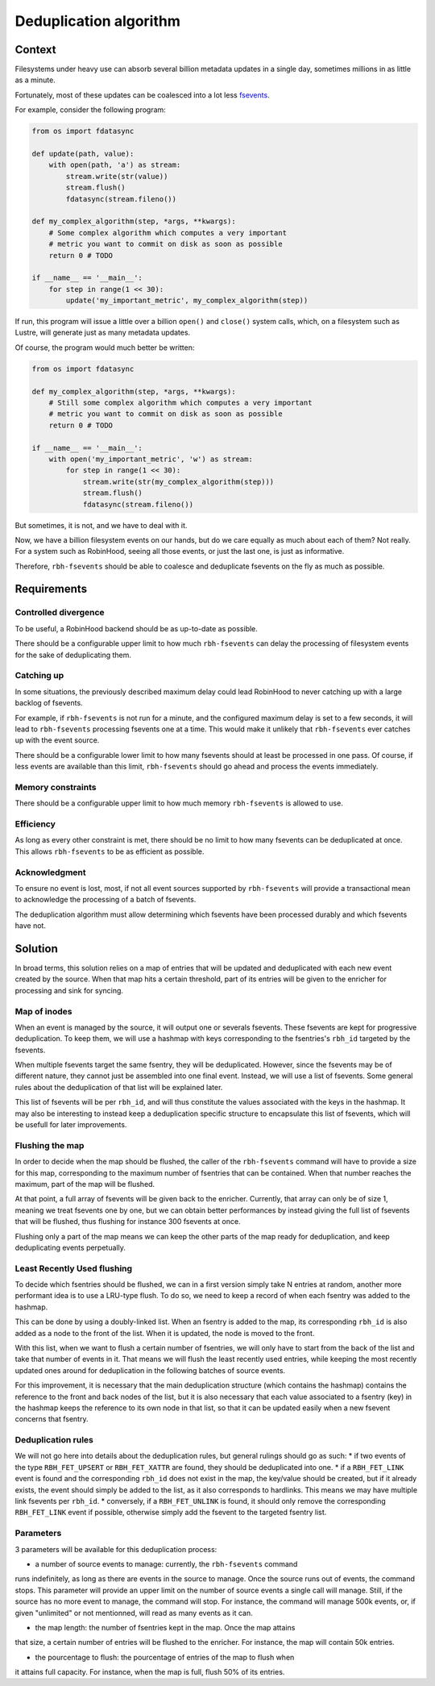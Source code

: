 .. This file is part of rbh-fsevents
   Copyright (C) 2020 Commissariat a l'energie atomique et aux energies
                      alternatives

   SPDX-License-Identifer: LGPL-3.0-or-later

#######################
Deduplication algorithm
#######################

Context
=======

Filesystems under heavy use can absorb several billion metadata updates in a
single day, sometimes millions in as little as a minute.

Fortunately, most of these updates can be coalesced into a lot less fsevents_.

For example, consider the following program:

.. code:: python

    from os import fdatasync

    def update(path, value):
        with open(path, 'a') as stream:
            stream.write(str(value))
            stream.flush()
            fdatasync(stream.fileno())

    def my_complex_algorithm(step, *args, **kwargs):
        # Some complex algorithm which computes a very important
        # metric you want to commit on disk as soon as possible
        return 0 # TODO

    if __name__ == '__main__':
        for step in range(1 << 30):
            update('my_important_metric', my_complex_algorithm(step))

If run, this program will issue a little over a billion ``open()`` and
``close()`` system calls, which, on a filesystem such as Lustre, will generate
just as many metadata updates.

Of course, the program would much better be written:

.. code:: python

    from os import fdatasync

    def my_complex_algorithm(step, *args, **kwargs):
        # Still some complex algorithm which computes a very important
        # metric you want to commit on disk as soon as possible
        return 0 # TODO

    if __name__ == '__main__':
        with open('my_important_metric', 'w') as stream:
            for step in range(1 << 30):
                stream.write(str(my_complex_algorithm(step)))
                stream.flush()
                fdatasync(stream.fileno())

But sometimes, it is not, and we have to deal with it.

Now, we have a billion filesystem events on our hands, but do we care equally as
much about each of them? Not really. For a system such as RobinHood, seeing all
those events, or just the last one, is just as informative.

Therefore, ``rbh-fsevents`` should be able to coalesce and deduplicate fsevents
on the fly as much as possible.

.. _fsevents: https://github.com/cea-hpc/librobinhood/blob/main/doc/internals.rst#fsevent

Requirements
============

Controlled divergence
---------------------

To be useful, a RobinHood backend should be as up-to-date as possible.

There should be a configurable upper limit to how much ``rbh-fsevents`` can
delay the processing of filesystem events for the sake of deduplicating them.

Catching up
-----------

In some situations, the previously described maximum delay could lead RobinHood
to never catching up with a large backlog of fsevents.

For example, if ``rbh-fsevents`` is not run for a minute, and the configured
maximum delay is set to a few seconds, it will lead to ``rbh-fsevents``
processing fsevents one at a time. This would make it unlikely that
``rbh-fsevents`` ever catches up with the event source.

There should be a configurable lower limit to how many fsevents should at least
be processed in one pass. Of course, if less events are available than this
limit, ``rbh-fsevents`` should go ahead and process the events immediately.

Memory constraints
------------------

There should be a configurable upper limit to how much memory ``rbh-fsevents``
is allowed to use.

Efficiency
----------

As long as every other constraint is met, there should be no limit to how many
fsevents can be deduplicated at once. This allows ``rbh-fsevents`` to be as
efficient as possible.

Acknowledgment
--------------

To ensure no event is lost, most, if not all event sources supported by
``rbh-fsevents`` will provide a transactional mean to acknowledge the processing
of a batch of fsevents.

The deduplication algorithm must allow determining which fsevents have been
processed durably and which fsevents have not.

Solution
========

In broad terms, this solution relies on a map of entries that will be updated
and deduplicated with each new event created by the source. When that map hits a
certain threshold, part of its entries will be given to the enricher for
processing and sink for syncing.

Map of inodes
-------------

When an event is managed by the source, it will output one or severals fsevents.
These fsevents are kept for progressive deduplication. To keep them, we will use
a hashmap with keys corresponding to the fsentries's ``rbh_id`` targeted by the
fsevents.

When multiple fsevents target the same fsentry, they will be deduplicated.
However, since the fsevents may be of different nature, they cannot just be
assembled into one final event. Instead, we will use a list of fsevents. Some
general rules about the deduplication of that list will be explained later.

This list of fsevents will be per ``rbh_id``, and will thus constitute the
values associated with the keys in the hashmap. It may also be interesting to
instead keep a deduplication specific structure to encapsulate this list of
fsevents, which will be usefull for later improvements.

Flushing the map
----------------

In order to decide when the map should be flushed, the caller of the
``rbh-fsevents`` command will have to provide a size for this map, corresponding
to the maximum number of fsentries that can be contained. When that number
reaches the maximum, part of the map will be flushed.

At that point, a full array of fsevents will be given back to the enricher.
Currently, that array can only be of size 1, meaning we treat fsevents one by
one, but we can obtain better performances by instead giving the full list of
fsevents that will be flushed, thus flushing for instance 300 fsevents at once.

Flushing only a part of the map means we can keep the other parts of the map
ready for deduplication, and keep deduplicating events perpetually.

Least Recently Used flushing
-----------------------------

To decide which fsentries should be flushed, we can in a first version simply
take N entries at random, another more performant idea is to use a LRU-type
flush. To do so, we need to keep a record of when each fsentry was added to
the hashmap.

This can be done by using a doubly-linked list. When an fsentry is added to the
map, its corresponding ``rbh_id`` is also added as a node to the front of the
list. When it is updated, the node is moved to the front.

With this list, when we want to flush a certain number of fsentries, we will
only have to start from the back of the list and take that number of events in
it. That means we will flush the least recently used entries, while keeping the
most recently updated ones around for deduplication in the following batches of
source events.

For this improvement, it is necessary that the main deduplication structure
(which contains the hashmap) contains the reference to the front and back nodes
of the list, but it is also necessary that each value associated to a fsentry
(key) in the hashmap keeps the reference to its own node in that list, so that
it can be updated easily when a new fsevent concerns that fsentry.

Deduplication rules
-------------------

We will not go here into details about the deduplication rules, but general
rulings should go as such:
* if two events of the type ``RBH_FET_UPSERT`` or ``RBH_FET_XATTR`` are found,
they should be deduplicated into one.
* if a ``RBH_FET_LINK`` event is found and the corresponding ``rbh_id`` does not
exist in the map, the key/value should be created, but if it already exists, the
event should simply be added to the list, as it also corresponds to hardlinks.
This means we may have multiple link fsevents per ``rbh_id``.
* conversely, if a ``RBH_FET_UNLINK`` is found, it should only remove the
corresponding ``RBH_FET_LINK`` event if possible, otherwise simply add the
fsevent to the targeted fsentry list.

Parameters
----------

3 parameters will be available for this deduplication process:

* a number of source events to manage: currently, the ``rbh-fsevents`` command
runs indefinitely, as long as there are events in the source to manage. Once the
source runs out of events, the command stops. This parameter will provide an
upper limit on the number of source events a single call will manage. Still, if
the source has no more event to manage, the command will stop. For instance, the
command will manage 500k events, or, if given "unlimited" or not mentionned,
will read as many events as it can.

* the map length: the number of fsentries kept in the map. Once the map attains
that size, a certain number of entries will be flushed to the enricher. For
instance, the map will contain 50k entries.

* the pourcentage to flush: the pourcentage of entries of the map to flush when
it attains full capacity. For instance, when the map is full, flush 50% of its
entries.
